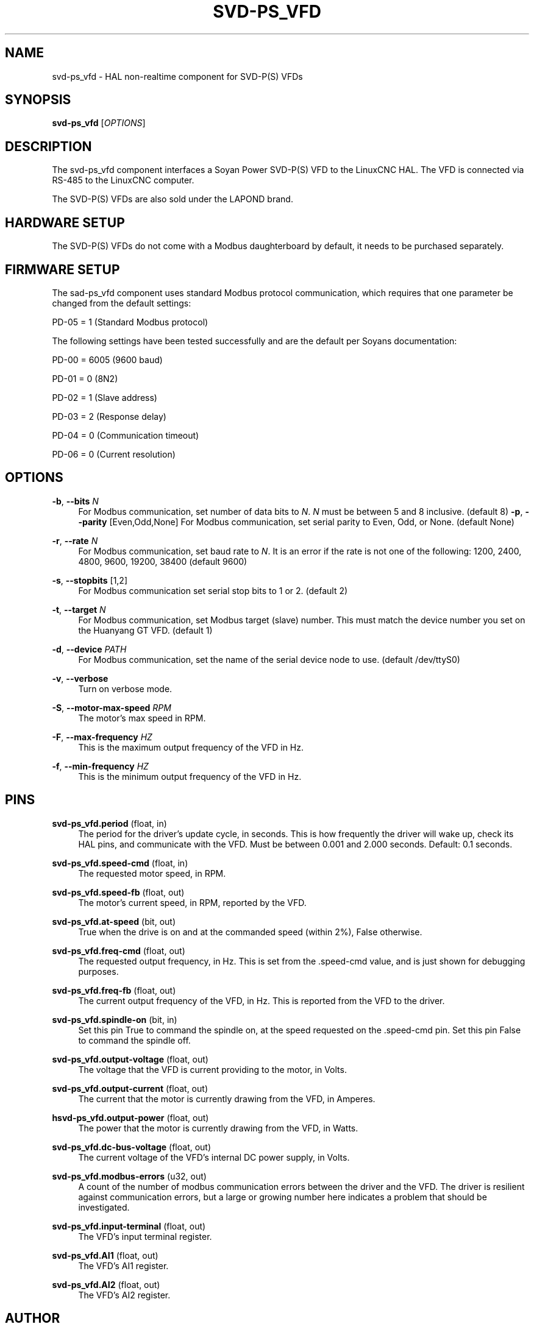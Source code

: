 '\" t
.\"     Title: svd-ps_vfd
.\"    Author: [see the "AUTHOR" section]
.\" Generator: DocBook XSL Stylesheets vsnapshot <http://docbook.sf.net/>
.\"      Date: 05/27/2025
.\"    Manual: LinuxCNC Documentation
.\"    Source: LinuxCNC
.\"  Language: English
.\"
.TH "SVD\-PS_VFD" "1" "05/27/2025" "LinuxCNC" "LinuxCNC Documentation"
.\" -----------------------------------------------------------------
.\" * Define some portability stuff
.\" -----------------------------------------------------------------
.\" ~~~~~~~~~~~~~~~~~~~~~~~~~~~~~~~~~~~~~~~~~~~~~~~~~~~~~~~~~~~~~~~~~
.\" http://bugs.debian.org/507673
.\" http://lists.gnu.org/archive/html/groff/2009-02/msg00013.html
.\" ~~~~~~~~~~~~~~~~~~~~~~~~~~~~~~~~~~~~~~~~~~~~~~~~~~~~~~~~~~~~~~~~~
.ie \n(.g .ds Aq \(aq
.el       .ds Aq '
.\" -----------------------------------------------------------------
.\" * set default formatting
.\" -----------------------------------------------------------------
.\" disable hyphenation
.nh
.\" disable justification (adjust text to left margin only)
.ad l
.\" -----------------------------------------------------------------
.\" * MAIN CONTENT STARTS HERE *
.\" -----------------------------------------------------------------
.SH "NAME"
svd-ps_vfd \- HAL non\-realtime component for SVD\-P(S) VFDs
.SH "SYNOPSIS"
.sp
\fBsvd\-ps_vfd\fR [\fIOPTIONS\fR]
.SH "DESCRIPTION"
.sp
The svd\-ps_vfd component interfaces a Soyan Power SVD\-P(S) VFD to the LinuxCNC HAL\&. The VFD is connected via RS\-485 to the LinuxCNC computer\&.
.sp
The SVD\-P(S) VFDs are also sold under the LAPOND brand\&.
.SH "HARDWARE SETUP"
.sp
The SVD\-P(S) VFDs do not come with a Modbus daughterboard by default, it needs to be purchased separately\&.
.SH "FIRMWARE SETUP"
.sp
The sad\-ps_vfd component uses standard Modbus protocol communication, which requires that one parameter be changed from the default settings:
.sp
PD\-05 = 1 (Standard Modbus protocol)
.sp
The following settings have been tested successfully and are the default per Soyans documentation:
.sp
PD\-00 = 6005 (9600 baud)
.sp
PD\-01 = 0 (8N2)
.sp
PD\-02 = 1 (Slave address)
.sp
PD\-03 = 2 (Response delay)
.sp
PD\-04 = 0 (Communication timeout)
.sp
PD\-06 = 0 (Current resolution)
.SH "OPTIONS"
.PP
\fB\-b\fR, \fB\-\-bits\fR \fIN\fR
.RS 4
For Modbus communication, set number of data bits to
\fIN\fR\&.
\fIN\fR
must be between 5 and 8 inclusive\&. (default 8)
\fB\-p\fR,
\fB\-\-parity\fR
[Even,Odd,None] For Modbus communication, set serial parity to Even, Odd, or None\&. (default None)
.RE
.PP
\fB\-r\fR, \fB\-\-rate\fR \fIN\fR
.RS 4
For Modbus communication, set baud rate to
\fIN\fR\&. It is an error if the rate is not one of the following: 1200, 2400, 4800, 9600, 19200, 38400 (default 9600)
.RE
.PP
\fB\-s\fR, \fB\-\-stopbits\fR [1,2]
.RS 4
For Modbus communication set serial stop bits to 1 or 2\&. (default 2)
.RE
.PP
\fB\-t\fR, \fB\-\-target\fR \fIN\fR
.RS 4
For Modbus communication, set Modbus target (slave) number\&. This must match the device number you set on the Huanyang GT VFD\&. (default 1)
.RE
.PP
\fB\-d\fR, \fB\-\-device\fR \fIPATH\fR
.RS 4
For Modbus communication, set the name of the serial device node to use\&. (default /dev/ttyS0)
.RE
.PP
\fB\-v\fR, \fB\-\-verbose\fR
.RS 4
Turn on verbose mode\&.
.RE
.PP
\fB\-S\fR, \fB\-\-motor\-max\-speed\fR \fIRPM\fR
.RS 4
The motor\(cqs max speed in RPM\&.
.RE
.PP
\fB\-F\fR, \fB\-\-max\-frequency\fR \fIHZ\fR
.RS 4
This is the maximum output frequency of the VFD in Hz\&.
.RE
.PP
\fB\-f\fR, \fB\-\-min\-frequency\fR \fIHZ\fR
.RS 4
This is the minimum output frequency of the VFD in Hz\&.
.RE
.SH "PINS"
.PP
\fBsvd\-ps_vfd\&.period\fR (float, in)
.RS 4
The period for the driver\(cqs update cycle, in seconds\&. This is how frequently the driver will wake up, check its HAL pins, and communicate with the VFD\&. Must be between 0\&.001 and 2\&.000 seconds\&. Default: 0\&.1 seconds\&.
.RE
.PP
\fBsvd\-ps_vfd\&.speed\-cmd\fR (float, in)
.RS 4
The requested motor speed, in RPM\&.
.RE
.PP
\fBsvd\-ps_vfd\&.speed\-fb\fR (float, out)
.RS 4
The motor\(cqs current speed, in RPM, reported by the VFD\&.
.RE
.PP
\fBsvd\-ps_vfd\&.at\-speed\fR (bit, out)
.RS 4
True when the drive is on and at the commanded speed (within 2%), False otherwise\&.
.RE
.PP
\fBsvd\-ps_vfd\&.freq\-cmd\fR (float, out)
.RS 4
The requested output frequency, in Hz\&. This is set from the
\&.speed\-cmd
value, and is just shown for debugging purposes\&.
.RE
.PP
\fBsvd\-ps_vfd\&.freq\-fb\fR (float, out)
.RS 4
The current output frequency of the VFD, in Hz\&. This is reported from the VFD to the driver\&.
.RE
.PP
\fBsvd\-ps_vfd\&.spindle\-on\fR (bit, in)
.RS 4
Set this pin True to command the spindle on, at the speed requested on the
\&.speed\-cmd
pin\&. Set this pin False to command the spindle off\&.
.RE
.PP
\fBsvd\-ps_vfd\&.output\-voltage\fR (float, out)
.RS 4
The voltage that the VFD is current providing to the motor, in Volts\&.
.RE
.PP
\fBsvd\-ps_vfd\&.output\-current\fR (float, out)
.RS 4
The current that the motor is currently drawing from the VFD, in Amperes\&.
.RE
.PP
\fBhsvd\-ps_vfd\&.output\-power\fR (float, out)
.RS 4
The power that the motor is currently drawing from the VFD, in Watts\&.
.RE
.PP
\fBsvd\-ps_vfd\&.dc\-bus\-voltage\fR (float, out)
.RS 4
The current voltage of the VFD\(cqs internal DC power supply, in Volts\&.
.RE
.PP
\fBsvd\-ps_vfd\&.modbus\-errors\fR (u32, out)
.RS 4
A count of the number of modbus communication errors between the driver and the VFD\&. The driver is resilient against communication errors, but a large or growing number here indicates a problem that should be investigated\&.
.RE
.PP
\fBsvd\-ps_vfd\&.input\-terminal\fR (float, out)
.RS 4
The VFD\(cqs input terminal register\&.
.RE
.PP
\fBsvd\-ps_vfd\&.AI1\fR (float, out)
.RS 4
The VFD\(cqs AI1 register\&.
.RE
.PP
\fBsvd\-ps_vfd\&.AI2\fR (float, out)
.RS 4
The VFD\(cqs AI2 register\&.
.RE
.SH "AUTHOR"
.sp
Tinic Uro
.SH "LICENSE"
.sp
GPL\-2\&.0+
